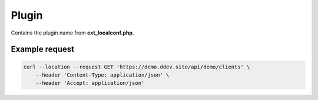 .. ==================================================
.. FOR YOUR INFORMATION
.. --------------------------------------------------
.. -*- coding: utf-8 -*- with BOM.

.. _property:

===================================
Plugin
===================================

Contains the plugin name from **ext_localconf.php**.

.. code-block:: php
   :linenos:
   :emphasize-lines: 3

   use LMS\Demo\Controller\ClientApiController;

   \TYPO3\CMS\Extbase\Utility\ExtensionUtility::configurePlugin(
       'Demo',
       'Client',
       [
           ClientApi::class => 'index'
       ],
       [
           ClientApi::class => 'index'
       ]
   );

.. code-block:: yaml
   :linenos:
   :emphasize-lines: 4,5

   demo_clients-index:
      path:         api/demo/clients
      controller:   LMS\Demo\Controller\ClientApiController::index
      defaults:
        plugin:     Client

Example request
^^^^^^^^^^^^^^^^

.. code-block:: console

    curl --location --request GET 'https://demo.ddev.site/api/demo/clients' \
        --header 'Content-Type: application/json' \
        --header 'Accept: application/json'
